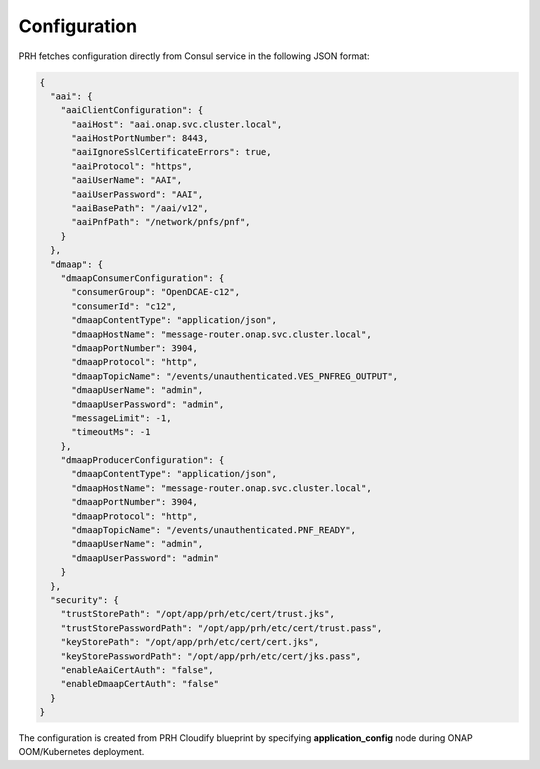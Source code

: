 .. This work is licensed under a Creative Commons Attribution 4.0 International License.
.. http://creativecommons.org/licenses/by/4.0

.. _prh_configuration:

Configuration
=============

PRH fetches configuration directly from Consul service in the following JSON format:

.. code-block:: json

  {
    "aai": {
      "aaiClientConfiguration": {
        "aaiHost": "aai.onap.svc.cluster.local",
        "aaiHostPortNumber": 8443,
        "aaiIgnoreSslCertificateErrors": true,
        "aaiProtocol": "https",
        "aaiUserName": "AAI",
        "aaiUserPassword": "AAI",
        "aaiBasePath": "/aai/v12",
        "aaiPnfPath": "/network/pnfs/pnf",
      }
    },
    "dmaap": {
      "dmaapConsumerConfiguration": {
        "consumerGroup": "OpenDCAE-c12",
        "consumerId": "c12",
        "dmaapContentType": "application/json",
        "dmaapHostName": "message-router.onap.svc.cluster.local",
        "dmaapPortNumber": 3904,
        "dmaapProtocol": "http",
        "dmaapTopicName": "/events/unauthenticated.VES_PNFREG_OUTPUT",
        "dmaapUserName": "admin",
        "dmaapUserPassword": "admin",
        "messageLimit": -1,
        "timeoutMs": -1
      },
      "dmaapProducerConfiguration": {
        "dmaapContentType": "application/json",
        "dmaapHostName": "message-router.onap.svc.cluster.local",
        "dmaapPortNumber": 3904,
        "dmaapProtocol": "http",
        "dmaapTopicName": "/events/unauthenticated.PNF_READY",
        "dmaapUserName": "admin",
        "dmaapUserPassword": "admin"
      }
    },
    "security": {
      "trustStorePath": "/opt/app/prh/etc/cert/trust.jks",
      "trustStorePasswordPath": "/opt/app/prh/etc/cert/trust.pass",
      "keyStorePath": "/opt/app/prh/etc/cert/cert.jks",
      "keyStorePasswordPath": "/opt/app/prh/etc/cert/jks.pass",
      "enableAaiCertAuth": "false",
      "enableDmaapCertAuth": "false"
    }
  }

The configuration is created from PRH Cloudify blueprint by specifying **application_config** node during ONAP OOM/Kubernetes deployment.
